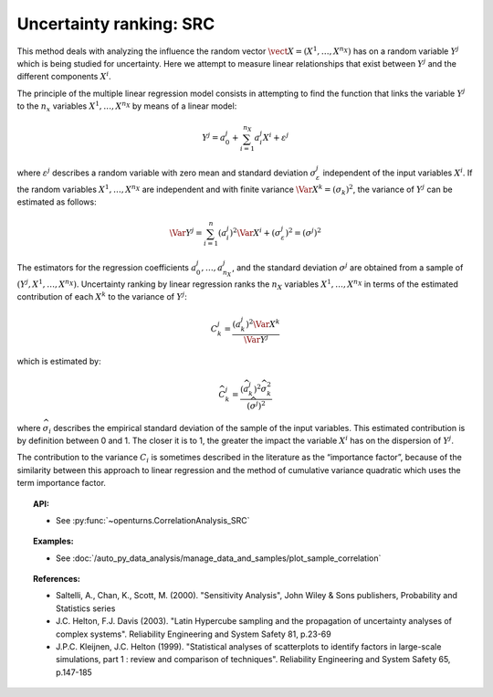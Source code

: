 .. _ranking_src:

Uncertainty ranking: SRC
------------------------

This method deals with analyzing the influence the random vector
:math:`\vect{X} = \left( X^1,\ldots,X^{n_X} \right)` has on a random
variable :math:`Y^j` which is being studied for uncertainty. Here we
attempt to measure linear relationships that exist between :math:`Y^j`
and the different components :math:`X^i`.

The principle of the multiple linear regression model consists in
attempting to find the function that links the
variable :math:`Y^j` to the :math:`n_x` variables
:math:`X^1,\ldots,X^{n_X}` by means of a linear model:

.. math::

    Y^j = a_0^j + \sum_{i=1}^{n_X} a_i^j X^i + \varepsilon^j

where :math:`\varepsilon^j` describes a random variable with zero mean
and standard deviation :math:`\sigma_{\varepsilon}^j` independent of the
input variables :math:`X^i`. If the random variables
:math:`X^1,\ldots,X^{n_X}` are independent and with finite variance
:math:`\Var{X^k} = (\sigma_k)^2`, the variance of :math:`Y^j` can be
estimated as follows:

.. math::

    \Var{Y^j} = \sum_{i=1}^n (a_i^j)^2 \Var{X^i} + (\sigma_{\varepsilon}^j)^2 = (\sigma^j)^2


The estimators for the regression coefficients
:math:`a_0^j,\ldots,a_{n_X}^j`, and the standard deviation
:math:`\sigma^j` are obtained from a sample of
:math:`(Y^j,X^1,\ldots,X^{n_X})`. Uncertainty ranking by linear
regression ranks the :math:`n_X` variables :math:`X^1,\ldots, X^{n_X}`
in terms of the estimated contribution of each :math:`X^k` to the
variance of :math:`Y^j`:

.. math::

    C^j_k = \frac{\displaystyle (a_k^j)^2  \Var{X^k}}{ \Var{Y^j}}


which is estimated by:

.. math::

    \widehat{C}^j_k = \frac{\displaystyle (\widehat{a}_k^j)^2 \widehat{\sigma}_k^2}{\displaystyle (\widehat{\sigma^j})^2}


where :math:`\widehat{\sigma}_i` describes the empirical standard
deviation of the sample of the input variables. This estimated
contribution is by definition between 0 and 1. The closer it is to 1,
the greater the impact the variable :math:`X^i` has on the dispersion of
:math:`Y^j`.

The contribution to the variance :math:`C_i` is sometimes described in
the literature as the “importance factor”, because of the similarity
between this approach to linear regression and the method of cumulative
variance quadratic which uses the term importance factor.


.. topic:: API:

    - See :py:func:`~openturns.CorrelationAnalysis_SRC`


.. topic:: Examples:

    - See :doc:`/auto_py_data_analysis/manage_data_and_samples/plot_sample_correlation`


.. topic:: References:

    - Saltelli, A., Chan, K., Scott, M. (2000). "Sensitivity Analysis", John Wiley \& Sons publishers, Probability and Statistics series
    - J.C. Helton, F.J. Davis (2003). "Latin Hypercube sampling and the propagation of uncertainty analyses of complex systems". Reliability Engineering and System Safety 81, p.23-69
    - J.P.C. Kleijnen, J.C. Helton (1999). "Statistical analyses of scatterplots to identify factors in large-scale simulations, part 1 : review and comparison of techniques". Reliability Engineering and System Safety 65, p.147-185

